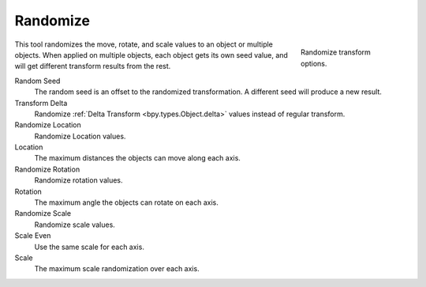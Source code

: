 .. _bpy.ops.object.randomize_transform:

*********
Randomize
*********

.. reference::

   :Mode:      Object Mode and Edit Mode
   :Menu:      :menuselection:`Object --> Transform --> Randomize Transform`

.. figure:: /images/scene-layout_object_editing_transform_randomize_panel.png
   :figwidth: 180px
   :align: right

   Randomize transform options.

This tool randomizes the move, rotate, and scale values to an object or multiple objects.
When applied on multiple objects, each object gets its own seed value,
and will get different transform results from the rest.

Random Seed
   The random seed is an offset to the randomized transformation.
   A different seed will produce a new result.
Transform Delta
   Randomize :ref:`Delta Transform <bpy.types.Object.delta>`
   values instead of regular transform.

Randomize Location
   Randomize Location values.
Location
   The maximum distances the objects can move along each axis.

Randomize Rotation
   Randomize rotation values.
Rotation
   The maximum angle the objects can rotate on each axis.

Randomize Scale
   Randomize scale values.
Scale Even
   Use the same scale for each axis.
Scale
   The maximum scale randomization over each axis.
